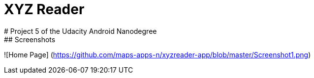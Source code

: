 = XYZ Reader
# Project 5 of the Udacity Android Nanodegree
## Screenshots
![Home Page]
(https://github.com/maps-apps-n/xyzreader-app/blob/master/Screenshot1.png)
